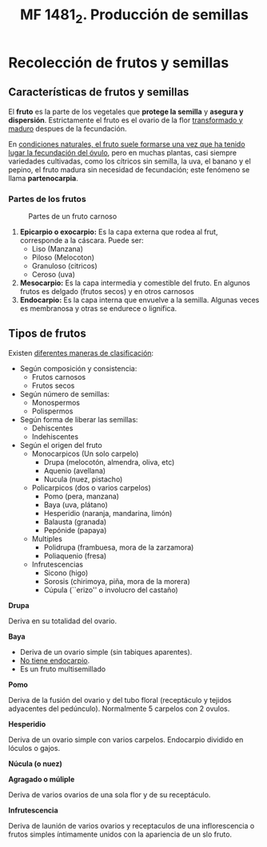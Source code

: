 #+TITLE: MF 1481_2. Producción de semillas
#+AUTHOR: Antonio Soler Gelde. IT Forestal
#+EMAIL: asoler@esteldellevant.es
#+LaTeX_CLASS: asgbook
#+OPTIONS: ':nil *:t -:t ::t <:t H:3 \n:nil ^:t arch:headline
#+OPTIONS: author:nil c:nil d:(not "LOGBOOK") date:nil
#+OPTIONS: e:t email:nil f:t inline:nil num:t p:nil pri:nil stat:t
#+OPTIONS: tags:t tasks:t tex:t timestamp:t toc:t todo:t |:t
#+CREATOR: Antonio Soler Gelde
#+DESCRIPTION:
#+EXCLUDE_TAGS: noexport
#+KEYWORDS:
#+LANGUAGE: spanish
#+SELECT_TAGS: export
#+LaTeX_HEADER: \newcommand{\recuerda}[1]{\begin{center}\fbox{\parbox{0.75\textwidth}{\textbf{Recuerda:}#1}}\end{center}}
* Recolección de frutos y semillas
** Características de frutos y semillas
El *fruto* es la parte de los vegetales que *protege la semilla* y *asegura y
dispersión*. Estrictamente el fruto es el ovario de la flor _transformado y
maduro_ despues de la fecundación.

En _condiciones naturales, el fruto suele formarse una vez que ha tenido lugar 
la fecundación del óvulo_, pero en muchas plantas, casi siempre variedades
cultivadas, como los cítricos sin semilla, la uva, el banano y el pepino, el
fruto madura sin necesidad de fecundación; este fenómeno se llama *partenocarpia*. 

*** Partes de los frutos 
#+CAPTION: Partes de un fruto carnoso
#+ATTR_LATEX: :width 0.8\textwidth
[[./img_1481/fruto_partes_varios.PNG]]

1) *Epicarpio o exocarpio:* Es la capa externa que rodea al frut, corresponde
   a la cáscara. Puede ser:
   - Liso (Manzana)
   - Piloso (Melocoton)
   - Granuloso (citricos)
   - Ceroso (uva)
2) *Mesocarpio:* Es la capa intermedia y comestible del fruto. En algunos frutos
   es delgado (frutos secos) y en otros carnosos
3) *Endocarpio:* Es la capa interna que envuelve a la semilla. Algunas veces es
   membranosa y otras se endurece o lignifica.

#+BEGIN_EXPORT latex
\recuerda{La semilla se encuentra encerrada \textbf{dentro del endocarpo}}
#+END_EXPORT
** Tipos de frutos

Existen _diferentes maneras de clasificación_:

- Según composición y consistencia:
  - Frutos carnosos
  - Frutos secos
- Según número de semillas:
  - Monospermos
  - Polispermos
- Según forma de liberar las semillas:
  - Dehiscentes
  - Indehiscentes
- Según el origen del fruto
  - Monocarpicos (Un solo carpelo)
    - Drupa (melocotón, almendra, oliva, etc)
    - Aquenio (avellana)
    - Nucula (nuez, pistacho)
  - Policarpicos (dos o varios carpelos)
    - Pomo (pera, manzana)
    - Baya (uva, plátano)
    - Hesperidio (naranja, mandarina, limón)
    - Balausta (granada)
    - Pepónide (papaya)
  - Multiples
    - Polidrupa (frambuesa, mora de la zarzamora)
    - Poliaquenio (fresa)
  - Infrutescencias
    - Sicono (higo)
    - Sorosis (chirimoya, piña, mora de la morera)
    - Cúpula (``erizo'' o involucro del castaño)

**** *Drupa*

#+ATTR_LATEX: :width 0.8\textwidth
[[./img_1481/drupa.PNG]]

Deriva en su totalidad del ovario.

#+BEGIN_EXPORT latex
\vspace{3cm}
#+END_EXPORT
**** *Baya*

#+ATTR_LATEX: :width 0.8\textwidth
[[./img_1481/baya.PNG]]

- Deriva de un ovario simple (sin tabiques aparentes).
- _No tiene endocarpio_.
- Es un fruto multisemillado
#+BEGIN_EXPORT latex
\newpage
#+END_EXPORT
**** *Pomo*

#+CAPTION: 
#+ATTR_LATEX: :width 0.8\textwidth
[[./img_1481/pomo.PNG]]

Deriva de la fusión del ovario y del tubo floral (receptáculo y tejidos
adyacentes del pedúnculo). Normalmente 5 carpelos con 2 ovulos.  
#+BEGIN_EXPORT latex
\vspace{3cm}
#+END_EXPORT
**** *Hesperidio*

#+CAPTION: 
#+ATTR_LATEX: :width 0.8\textwidth
[[./img_1481/hesperidio.PNG]]

Deriva de un ovario simple con varios carpelos. Endocarpio dividido en lóculos o
gajos.
#+BEGIN_EXPORT latex
\newpage
#+END_EXPORT
**** *Núcula (o nuez)*

#+CAPTION: 
#+ATTR_LATEX: :width 0.8\textwidth
[[./img_1481/nucula.PNG]]

**** *Agragado o múliple*

#+CAPTION: 
#+ATTR_LATEX: :width 0.8\textwidth
[[./img_1481/polidrupa.PNG]]

Deriva de varios ovarios de una sola flor y de su receptáculo.

**** *Infrutescencia*

#+CAPTION: 
#+ATTR_LATEX: :width 0.8\textwidth
[[./img_1481/infrutescencia.PNG]]

Deriva de launión de varios ovarios y receptaculos de una inflorescencia o
frutos simples íntimamente unidos con la apariencia de un slo fruto.
